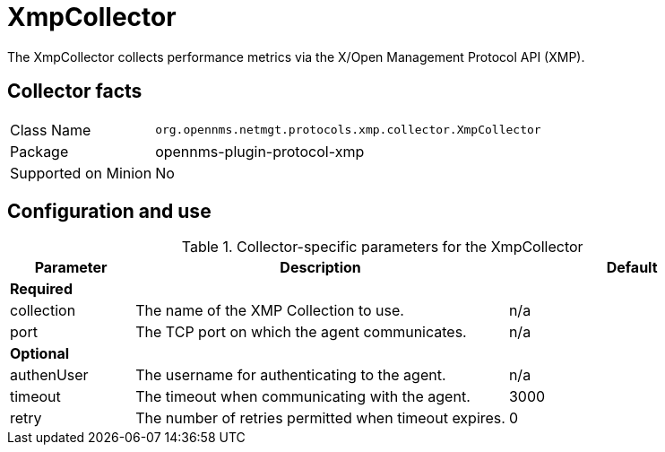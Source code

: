 
= XmpCollector

The XmpCollector collects performance metrics via the X/Open Management Protocol API (XMP).

== Collector facts

[options="autowidth"]
|===
| Class Name          | `org.opennms.netmgt.protocols.xmp.collector.XmpCollector`
| Package             | opennms-plugin-protocol-xmp
| Supported on Minion | No
|===

== Configuration and use

.Collector-specific parameters for the XmpCollector
[options="header"]
[cols="1,3,2"]
|===
| Parameter     | Description                                          | Default
3+|*Required*
| collection  | The name of the XMP Collection to use.              | n/a
| port        | The TCP port on which the agent communicates.         | n/a
3+|*Optional*
| authenUser  | The username for authenticating to the agent.    | n/a
| timeout     | The timeout when communicating with the agent.   | 3000
| retry       | The number of retries permitted when timeout expires. | 0
|===
